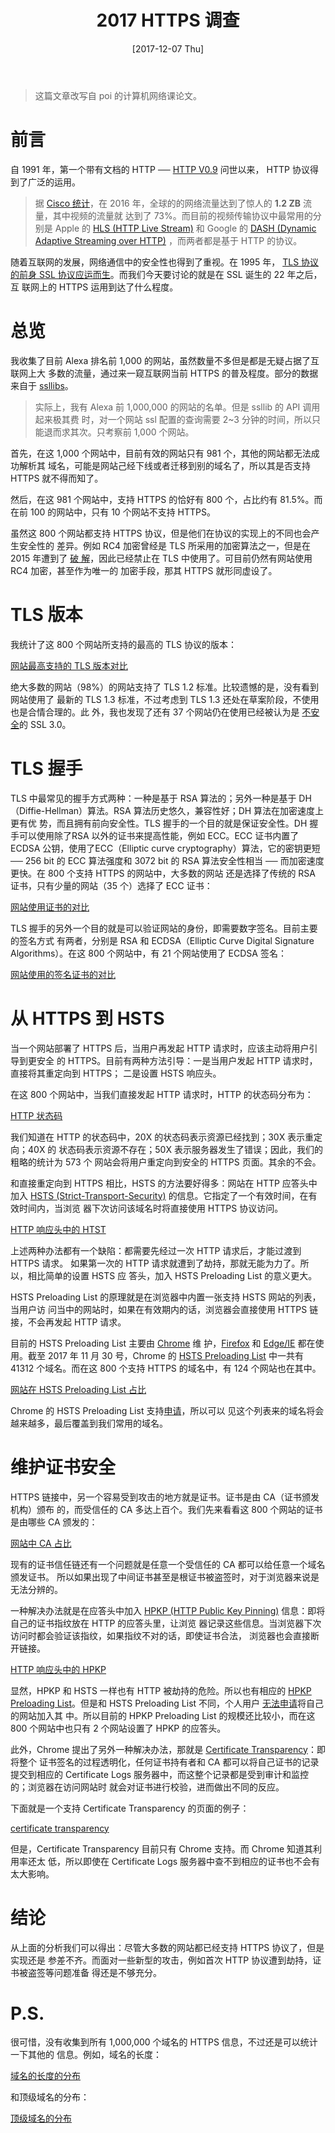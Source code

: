 #+TITLE: 2017 HTTPS 调查
#+DATE: [2017-12-07 Thu]
#+SLUG: https-in-2017
#+TAGS: https

#+BEGIN_QUOTE
这篇文章改写自 poi 的计算机网络课论文。
#+END_QUOTE

* 前言

自 1991 年，第一个带有文档的 HTTP ──
[[https://www.w3.org/Protocols/HTTP/AsImplemented.html][HTTP V0.9]] 问世以来，
HTTP 协议得到了广泛的运用。

#+BEGIN_QUOTE
据
[[https://www.cisco.com/c/en/us/solutions/collateral/service-provider/visual-networking-index-vni/vni-hyperconnectivity-wp.html#_Toc484556816][Cisco
统计]]，在 2016 年，全球的的网络流量达到了惊人的 *1.2 ZB* 流量，其中视频的流量就
达到了 73%。而目前的视频传输协议中最常用的分别是 Apple 的
[[https://en.wikipedia.org/wiki/HTTP_Live_Streaming][HLS (HTTP Live Stream)]] 和
Google 的
[[https://en.wikipedia.org/wiki/Dynamic_Adaptive_Streaming_over_HTTP][DASH
(Dynamic Adaptive Streaming over HTTP)]] ，而两者都是基于 HTTP 的协议。
#+END_QUOTE

随着互联网的发展，网络通信中的安全性也得到了重视。在 1995 年，
[[https://web.archive.org/web/19970614020952/http://home.netscape.com/newsref/std/SSL.html][TLS
协议的前身 SSL 协议应运而生]]。而我们今天要讨论的就是在 SSL 诞生的 22 年之后，互
联网上的 HTTPS 运用到达了什么程度。

* 总览

我收集了目前 Alexa 排名前 1,000 的网站，虽然数量不多但是都是无疑占据了互联网上大
多数的流量，通过来一窥互联网当前 HTTPS 的普及程度。部分的数据来自于
[[https://www.ssllabs.com][ssllibs]]。

#+BEGIN_QUOTE
实际上，我有 Alexa 前 1,000,000 的网站的名单。但是 ssllib 的 API 调用起来极其费
时，对一个网站 ssl 配置的查询需要 2~3 分钟的时间，所以只能退而求其次。只考察前
1,000 个网站。
#+END_QUOTE

首先，在这 1,000 个网站中，目前有效的网站只有 981 个，其他的网站都无法成功解析其
域名，可能是网站己经下线或者迁移到别的域名了，所以其是否支持 HTTPS 就不得而知了。

然后，在这 981 个网站中，支持 HTTPS 的恰好有 800 个，占比约有 81.5%。而在前 100
的网站中，只有 10 个网站不支持 HTTPS。

虽然这 800 个网站都支持 HTTPS 协议，但是他们在协议的实现上的不同也会产生安全性的
差异。例如 RC4 加密曾经是 TLS 所采用的加密算法之一，但是在 2015 年遭到了
[[https://blog.qualys.com/ssllabs/2013/03/19/rc4-in-tls-is-broken-now-what][破
解]]，因此已经禁止在 TLS 中使用了。可目前仍然有网站使用 RC4 加密，甚至作为唯一的
加密手段，那其 HTTPS 就形同虚设了。

* TLS 版本

我统计了这 800 个网站所支持的最高的 TLS 协议的版本：

[[file:images/https-tls-version.png][网站最高支持的 TLS 版本对比]]

绝大多数的网站（98%）的网站支持了 TLS 1.2 标准。比较遗憾的是，没有看到网站使用了
最新的 TLS 1.3 标准，不过考虑到 TLS 1.3 还处在草案阶段，不使用也是合情合理的。此
外，我也发现了还有 37 个网站仍在使用已经被认为是
[[https://www.openssl.org/~bodo/ssl-poodle.pdf][不安全]]的 SSL 3.0。

* TLS 握手

TLS 中最常见的握手方式两种：一种是基于 RSA 算法的；另外一种是基于
DH（Diffie-Hellman）算法。RSA 算法历史悠久，兼容性好；DH 算法在加密速度上更有优
势，而且拥有前向安全性。TLS 握手的一个目的就是保证安全性。DH 握手可以使用除了RSA
以外的证书来提高性能，例如 ECC。ECC 证书内置了 ECDSA 公钥，使用了ECC（Elliptic
curve cryptography）算法，它的密钥更短 ── 256 bit 的 ECC 算法强度和 3072 bit 的
RSA 算法安全性相当 ── 而加密速度更快。在 800 个支持 HTTPS 的网站中，大多数的网站
还是选择了传统的 RSA 证书，只有少量的网站（35 个）选择了 ECC 证书：

[[file:images/https-key.png][网站使用证书的对比]]

TLS 握手的另外一个目的就是可以验证网站的身份，即需要数字签名。目前主要的签名方式
有两者，分别是 RSA 和 ECDSA（Elliptic Curve Digital Signature Algorithms）。在这
800 个网站中，有 21 个网站使用了 ECDSA 签名：

[[file:images/https-sig.png][网站使用的签名证书的对比]]

* 从 HTTPS 到 HSTS

当一个网站部署了 HTTPS 后，当用户再发起 HTTP 请求时，应该主动将用户引导到更安全
的 HTTPS。目前有两种方法引导：一是当用户发起 HTTP 请求时，直接将其重定向到 HTTPS；
二是设置 HSTS 响应头。

在这 800 个网站中，当我们直接发起 HTTP 请求时，HTTP 的状态码分布为：

[[file:images/http-status-code.png][HTTP 状态码]]

我们知道在 HTTP 的状态码中，20X 的状态码表示资源已经找到；30X 表示重定向；40X 的
状态码表示资源不存在；50X 表示服务器发生了错误；因此，我们的粗略的统计为 573 个
网站会将用户重定向到安全的 HTTPS 页面。其余的不会。

和直接重定向到 HTTPS 相比，HSTS 的方法要好得多：网站在 HTTP 应答头中加入
[[https://developer.mozilla.org/en-US/docs/Web/HTTP/Headers/Strict-Transport-Security][HSTS
(Strict-Transport-Security)]] 的信息。它指定了一个有效时间，在有效时间内，当浏览
器下次访问该域名时将直接使用 HTTPS 协议访问。

[[file:images/hsts-in-http-header.png][HTTP 响应头中的 HTST]]

上述两种办法都有一个缺陷：都需要先经过一次 HTTP 请求后，才能过渡到 HTTPS 请求。
如果第一次的 HTTP 请求就遭到了劫持，那就无能为力了。所以，相比简单的设置 HSTS 应
答头，加入 HSTS Preloading List 的意义更大。

HSTS Preloading List 的原理就是在浏览器中内置一张支持 HSTS 网站的列表，当用户访
问当中的网站时，如果在有效期内的话，浏览器会直接使用 HTTPS 链接，不会再发起 HTTP
请求。

目前的 HSTS Preloading List 主要由 [[https://www.chromium.org/hsts][Chrome]] 维
护，[[https://blog.mozilla.org/security/2012/11/01/preloading-hsts/][Firefox]]
和
[[https://blogs.msdn.microsoft.com/ie/2015/02/16/http-strict-transport-security-comes-to-internet-explorer/][Edge/IE]]
都在使用。截至 2017 年 11 月 30 号，Chrome 的
[[https://cs.chromium.org/chromium/src/net/http/transport_security_state_static.json][HSTS
Preloading List]] 中一共有 41312 个域名。而在这 800 个支持 HTTPS 的域名中，有
124 个网站也在其中。

[[file:images/htst-preloading.png][网站在 HSTS Preloading List 占比]]

Chrome 的 HSTS Preloading List 支持[[https://hstspreload.org/][申请]]，所以可以
见这个列表来的域名将会越来越多，最后覆盖到我们常用的域名。

* 维护证书安全

HTTPS 链接中，另一个容易受到攻击的地方就是证书。证书是由 CA（证书颁发机构）颁布
的，而受信任的 CA 多达上百个。我们先来看看这 800 个网站的证书是由哪些 CA 颁发的：

[[file:images/https-ca.png][网站中 CA 占比]]

现有的证书信任链还有一个问题就是任意一个受信任的 CA 都可以给任意一个域名颁发证书。
所以如果出现了中间证书甚至是根证书被盗签时，对于浏览器来说是无法分辨的。

一种解决办法就是在应答头中加入
[[https://developer.mozilla.org/en-US/docs/Web/HTTP/Public_Key_Pinning][HPKP
(HTTP Public Key Pinning)]] 信息：即将自己的证书指纹放在 HTTP 的应答头里，让浏览
器记录这些信息。当浏览器下次访问时都会验证该指纹，如果指纹不对的话，即使证书合法，
浏览器也会直接断开链接。

[[file:images/hpkp-in-http-header.png][HTTP 响应头中的 HPKP]]

显然，HPKP 和 HSTS 一样也有 HTTP 被劫持的危险。所以也有相应的
[[https://dxr.mozilla.org/mozilla-central/source/security/manager/tools/PreloadedHPKPins.json][HPKP
Preloading List]]。但是和 HSTS Preloading List 不同，个人用户
[[https://tools.ietf.org/html/rfc7469#section-2.7][无法申请]]将自己的网站加入其
中。所以目前的 HPKP Preloading List 的规模还比较小，而在这 800 个网站中也只有 2
个网站设置了 HPKP 的应答头。

此外，Chrome 提出了另外一种解决办法，那就是
[[https://www.certificate-transparency.org][Certificate Transparency]]：即将整个
证书签名的过程透明化，任何证书持有者和 CA 都可以将自己证书的记录提交到相应的
Certificate Logs 服务器中，而这整个记录都是受到审计和监控的；浏览器在访问网站时
就会对证书进行校验，进而做出不同的反应。

下面就是一个支持 Certificate Transparency 的页面的例子：

[[file:images/certificate-transparency.png][certificate transparency]]

但是，Certificate Transparency 目前只有 Chrome 支持。而 Chrome 知道其利用率还太
低，所以即使在 Certificate Logs 服务器中查不到相应的证书也不会有太大影响。

* 结论

从上面的分析我们可以得出：尽管大多数的网站都已经支持 HTTPS 协议了，但是实现还是
参差不齐。而面对一些新型的攻击，例如首次 HTTP 协议遭到劫持，证书被盗签等问题准备
得还是不够充分。

* P.S.

很可惜，没有收集到所有 1,000,000 个域名的 HTTPS 信息，不过还是可以统计一下其他的
信息。例如，域名的长度：

[[file:images/domain-length.png][域名的长度的分布]]

和顶级域名的分布：

[[file:images/tld.png][顶级域名的分布]]
